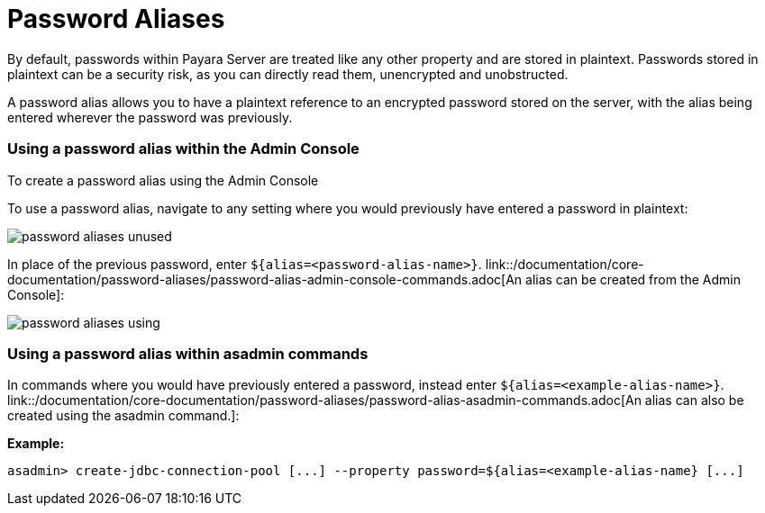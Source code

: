 = Password Aliases

By default, passwords within Payara Server are treated like any other property
and are stored in plaintext. Passwords stored in plaintext can be a security
risk, as you can directly read them, unencrypted and unobstructed.

A password alias allows you to have a plaintext reference to an encrypted
password stored on the server, with the alias being entered wherever the
password was previously.

=== Using a password alias within the Admin Console

To create a password alias using the Admin Console

To use a password alias, navigate to any setting where you would previously
have entered a password in plaintext:

image::/assets/password-aliases-unused.png[]

In place of the previous password, enter `${alias=<password-alias-name>}`. link::/documentation/core-documentation/password-aliases/password-alias-admin-console-commands.adoc[An alias can be created from the Admin Console]:

image::/assets/password-aliases-using.png[]

=== Using a password alias within asadmin commands

In commands where you would have previously entered a password, instead enter
`${alias=<example-alias-name>}`. link::/documentation/core-documentation/password-aliases/password-alias-asadmin-commands.adoc[An alias can also be created using the asadmin command.]:

*Example:*

----
asadmin> create-jdbc-connection-pool [...] --property password=${alias=<example-alias-name} [...]
----

